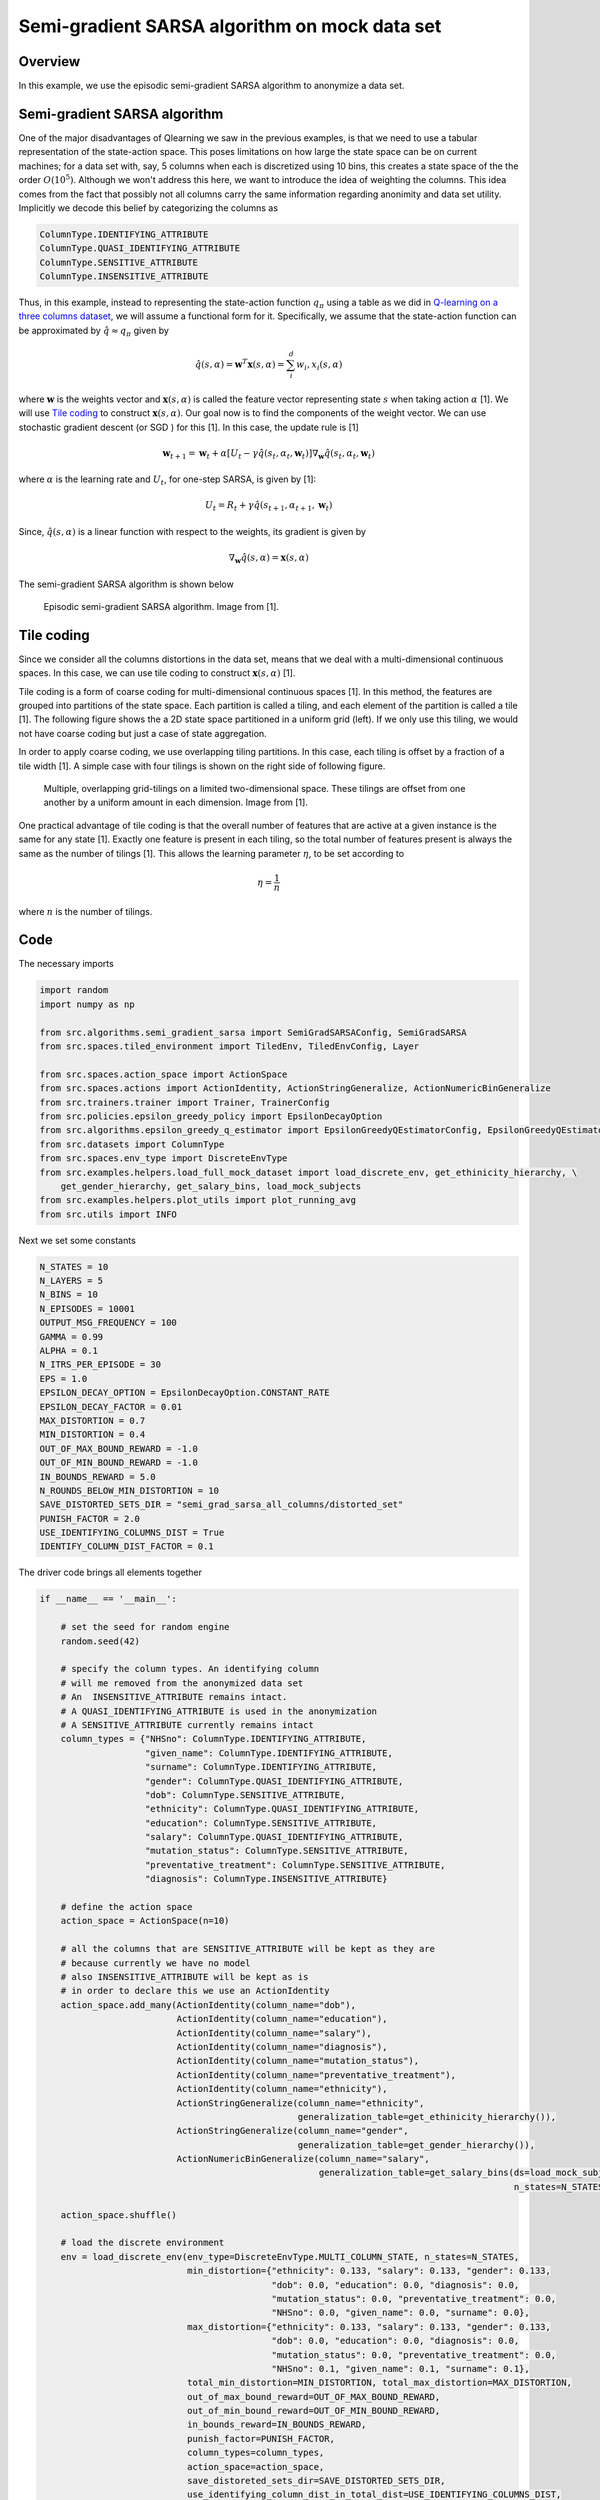 Semi-gradient SARSA algorithm on mock data set
=========================================================

Overview
--------

In this example, we use the episodic semi-gradient SARSA algorithm to anonymize a data set.


Semi-gradient SARSA algorithm 
-----------------------------

One of the major disadvantages of Qlearning we saw in the previous examples, is that we need to use a tabular representation
of the state-action space. This poses limitations on how large the state space can be on current machines; for a data set with, say, 5 columns when each  
is discretized using 10 bins, this creates a state space of the the order :math:`O(10^5)`. Although we won't address this here,
we want to introduce the idea of weighting the columns. This idea comes from the fact that possibly not all columns carry the same
information regarding anonimity and data set utility. Implicitly we decode this belief by categorizing the columns as

.. code-block::

	ColumnType.IDENTIFYING_ATTRIBUTE
	ColumnType.QUASI_IDENTIFYING_ATTRIBUTE
	ColumnType.SENSITIVE_ATTRIBUTE
	ColumnType.INSENSITIVE_ATTRIBUTE 


Thus, in this example, instead to representing the state-action function :math:`q_{\pi}` using a table as we did in `Q-learning on a three columns dataset <qlearning_three_columns.html>`_, we will assume  a functional form for  it. Specifically, we assume that the state-action function can be approximated by :math:`\hat{q} \approx q_{\pi}` given by 

.. math::
	\hat{q}(s, \alpha) = \mathbf{w}^T\mathbf{x}(s, \alpha) = \sum_{i}^{d} w_i, x_i(s, \alpha)

where :math:`\mathbf{w}` is the weights vector and :math:`\mathbf{x}(s, \alpha)` is called the feature vector representing state :math:`s` when taking action :math:`\alpha` [1]. We will use `Tile coding`_ to construct :math:`\mathbf{x}(s, \alpha)`.  Our goal now is to find the components of the weight vector. 
We can use stochastic gradient descent (or SGD ) for this [1]. In this case, the update rule is [1]

.. math::
   \mathbf{w}_{t + 1} = \mathbf{w}_t + \alpha\left[U_t - \gamma \hat{q}(s_t, \alpha_t, \mathbf{w}_t)\right] \nabla_{\mathbf{w}} \hat{q}(s_t, \alpha_t, \mathbf{w}_t)
   
where :math:`\alpha` is the learning rate and :math:`U_t`, for one-step SARSA, is given by [1]:

.. math::
   U_t = R_t + \gamma \hat{q}(s_{t + 1}, \alpha_{t + 1}, \mathbf{w}_t)

Since, :math:`\hat{q}(s, \alpha)` is a linear function with respect to the weights, its gradient is given by

.. math::
   \nabla_{\mathbf{w}} \hat{q}(s, \alpha) = \mathbf{x}(s, \alpha)

The semi-gradient SARSA algorithm is shown below

.. figure:: images/semi_gradient_sarsa.png 

   Episodic semi-gradient SARSA algorithm. Image from [1].
 
 
Tile coding
-------------

Since we consider all the columns distortions in the data set, means that we deal with a multi-dimensional continuous spaces. In this case,
we can use tile coding to construct :math:`\mathbf{x}(s, \alpha)` [1].

Tile coding is a form of coarse coding for multi-dimensional continuous spaces [1]. In this method, the features are grouped into partitions of the state
space. Each partition is called a tiling, and each element of the partition is called a
tile [1]. The following figure shows the a 2D state space partitioned in a uniform grid (left).
If we only use this tiling,  we would not have coarse coding but just a case of state aggregation.

In order to apply coarse coding, we use overlapping tiling partitions. In this case, each tiling is offset by a fraction of a tile width [1].
A simple case with four tilings is shown on the right side of following figure. 


.. figure:: images/tiling_example.png

   Multiple, overlapping grid-tilings on a limited two-dimensional space. 
   These tilings are offset from one another by a uniform amount in each dimension. Image from [1].


One practical advantage of tile coding is that the overall number of features that are active 
at a given instance is the same for any state [1]. Exactly one feature is present in each tiling, so the total number of features present is
always the same as the number of tilings [1]. This allows the learning parameter :math:`\eta`, to be set according to

.. math::
   \eta = \frac{1}{n}
   
   
where :math:`n` is the number of tilings. 


Code
----

The necessary imports

.. code-block::

	import random
	import numpy as np

	from src.algorithms.semi_gradient_sarsa import SemiGradSARSAConfig, SemiGradSARSA
	from src.spaces.tiled_environment import TiledEnv, TiledEnvConfig, Layer

	from src.spaces.action_space import ActionSpace
	from src.spaces.actions import ActionIdentity, ActionStringGeneralize, ActionNumericBinGeneralize
	from src.trainers.trainer import Trainer, TrainerConfig
	from src.policies.epsilon_greedy_policy import EpsilonDecayOption
	from src.algorithms.epsilon_greedy_q_estimator import EpsilonGreedyQEstimatorConfig, EpsilonGreedyQEstimator
	from src.datasets import ColumnType
	from src.spaces.env_type import DiscreteEnvType
	from src.examples.helpers.load_full_mock_dataset import load_discrete_env, get_ethinicity_hierarchy, \
	    get_gender_hierarchy, get_salary_bins, load_mock_subjects
	from src.examples.helpers.plot_utils import plot_running_avg
	from src.utils import INFO
	
Next we set some constants

.. code-block::

	N_STATES = 10
	N_LAYERS = 5
	N_BINS = 10
	N_EPISODES = 10001
	OUTPUT_MSG_FREQUENCY = 100
	GAMMA = 0.99
	ALPHA = 0.1
	N_ITRS_PER_EPISODE = 30
	EPS = 1.0
	EPSILON_DECAY_OPTION = EpsilonDecayOption.CONSTANT_RATE
	EPSILON_DECAY_FACTOR = 0.01
	MAX_DISTORTION = 0.7
	MIN_DISTORTION = 0.4
	OUT_OF_MAX_BOUND_REWARD = -1.0
	OUT_OF_MIN_BOUND_REWARD = -1.0
	IN_BOUNDS_REWARD = 5.0
	N_ROUNDS_BELOW_MIN_DISTORTION = 10
	SAVE_DISTORTED_SETS_DIR = "semi_grad_sarsa_all_columns/distorted_set"
	PUNISH_FACTOR = 2.0
	USE_IDENTIFYING_COLUMNS_DIST = True
	IDENTIFY_COLUMN_DIST_FACTOR = 0.1




The driver code brings all elements together

.. code-block::

	if __name__ == '__main__':

	    # set the seed for random engine
	    random.seed(42)

	    # specify the column types. An identifying column
	    # will me removed from the anonymized data set
	    # An  INSENSITIVE_ATTRIBUTE remains intact.
	    # A QUASI_IDENTIFYING_ATTRIBUTE is used in the anonymization
	    # A SENSITIVE_ATTRIBUTE currently remains intact
	    column_types = {"NHSno": ColumnType.IDENTIFYING_ATTRIBUTE,
		            "given_name": ColumnType.IDENTIFYING_ATTRIBUTE,
		            "surname": ColumnType.IDENTIFYING_ATTRIBUTE,
		            "gender": ColumnType.QUASI_IDENTIFYING_ATTRIBUTE,
		            "dob": ColumnType.SENSITIVE_ATTRIBUTE,
		            "ethnicity": ColumnType.QUASI_IDENTIFYING_ATTRIBUTE,
		            "education": ColumnType.SENSITIVE_ATTRIBUTE,
		            "salary": ColumnType.QUASI_IDENTIFYING_ATTRIBUTE,
		            "mutation_status": ColumnType.SENSITIVE_ATTRIBUTE,
		            "preventative_treatment": ColumnType.SENSITIVE_ATTRIBUTE,
		            "diagnosis": ColumnType.INSENSITIVE_ATTRIBUTE}

	    # define the action space
	    action_space = ActionSpace(n=10)

	    # all the columns that are SENSITIVE_ATTRIBUTE will be kept as they are
	    # because currently we have no model
	    # also INSENSITIVE_ATTRIBUTE will be kept as is
	    # in order to declare this we use an ActionIdentity
	    action_space.add_many(ActionIdentity(column_name="dob"),
		                  ActionIdentity(column_name="education"),
		                  ActionIdentity(column_name="salary"),
		                  ActionIdentity(column_name="diagnosis"),
		                  ActionIdentity(column_name="mutation_status"),
		                  ActionIdentity(column_name="preventative_treatment"),
		                  ActionIdentity(column_name="ethnicity"),
		                  ActionStringGeneralize(column_name="ethnicity",
		                                         generalization_table=get_ethinicity_hierarchy()),
		                  ActionStringGeneralize(column_name="gender",
		                                         generalization_table=get_gender_hierarchy()),
		                  ActionNumericBinGeneralize(column_name="salary",
		                                             generalization_table=get_salary_bins(ds=load_mock_subjects(),
		                                                                                  n_states=N_STATES)))

	    action_space.shuffle()

	    # load the discrete environment
	    env = load_discrete_env(env_type=DiscreteEnvType.MULTI_COLUMN_STATE, n_states=N_STATES,
		                    min_distortion={"ethnicity": 0.133, "salary": 0.133, "gender": 0.133,
		                                    "dob": 0.0, "education": 0.0, "diagnosis": 0.0,
		                                    "mutation_status": 0.0, "preventative_treatment": 0.0,
		                                    "NHSno": 0.0, "given_name": 0.0, "surname": 0.0},
		                    max_distortion={"ethnicity": 0.133, "salary": 0.133, "gender": 0.133,
		                                    "dob": 0.0, "education": 0.0, "diagnosis": 0.0,
		                                    "mutation_status": 0.0, "preventative_treatment": 0.0,
		                                    "NHSno": 0.1, "given_name": 0.1, "surname": 0.1},
		                    total_min_distortion=MIN_DISTORTION, total_max_distortion=MAX_DISTORTION,
		                    out_of_max_bound_reward=OUT_OF_MAX_BOUND_REWARD,
		                    out_of_min_bound_reward=OUT_OF_MIN_BOUND_REWARD,
		                    in_bounds_reward=IN_BOUNDS_REWARD,
		                    punish_factor=PUNISH_FACTOR,
		                    column_types=column_types,
		                    action_space=action_space,
		                    save_distoreted_sets_dir=SAVE_DISTORTED_SETS_DIR,
		                    use_identifying_column_dist_in_total_dist=USE_IDENTIFYING_COLUMNS_DIST,
		                    use_identifying_column_dist_factor=IDENTIFY_COLUMN_DIST_FACTOR,
		                    gamma=GAMMA,
		                    n_rounds_below_min_distortion=N_ROUNDS_BELOW_MIN_DISTORTION)

	    # the configuration for the Tiled environment
	    tiled_env_config = TiledEnvConfig(n_layers=N_LAYERS, n_bins=N_BINS,
		                              env=env,
		                              column_ranges={"gender": [0.0, 1.0],
		                                             "ethnicity": [0.0, 1.0],
		                                             "salary": [0.0, 1.0]})

	    # create the Tiled environment
	    tiled_env = TiledEnv(tiled_env_config)
	    tiled_env.create_tiles()

	    # agent configuration
	    agent_config = SemiGradSARSAConfig(gamma=GAMMA, alpha=ALPHA, n_itrs_per_episode=N_ITRS_PER_EPISODE,
		                               policy=EpsilonGreedyQEstimator(EpsilonGreedyQEstimatorConfig(eps=EPS, n_actions=tiled_env.n_actions,
		                                                                                            decay_op=EPSILON_DECAY_OPTION,
		                                                                                            epsilon_decay_factor=EPSILON_DECAY_FACTOR,
		                                                                                            env=tiled_env,
		                                                                                            gamma=GAMMA,
		                                                                                            alpha=ALPHA)))
	    # create the agent
	    agent = SemiGradSARSA(agent_config)

	    # create a trainer to train the SemiGradSARSA agent
	    trainer_config = TrainerConfig(n_episodes=N_EPISODES, output_msg_frequency=OUTPUT_MSG_FREQUENCY)
	    trainer = Trainer(env=tiled_env, agent=agent, configuration=trainer_config)

	    # train the agent
	    trainer.train()

	    # avg_rewards = trainer.avg_rewards()
	    avg_rewards = trainer.total_rewards
	    plot_running_avg(avg_rewards, steps=100,
		             xlabel="Episodes", ylabel="Reward",
		             title="Running reward average over 100 episodes")

	    avg_episode_dist = np.array(trainer.total_distortions)
	    print("{0} Max/Min distortion {1}/{2}".format(INFO, np.max(avg_episode_dist), np.min(avg_episode_dist)))

	    plot_running_avg(avg_episode_dist, steps=100,
		             xlabel="Episodes", ylabel="Distortion",
		             title="Running distortion average over 100 episodes")


  
.. figure:: images/sarsa_semi_grad_multi_cols_rewards.png

   Running average reward.


.. figure:: images/sarsa_semi_grad_multi_cols_distortion.png

   Running average total distortion.
   
The images above illustrate that there is clear evidence of learning as it was when using Qlearning. Furthermore, the training time is a lot more than
the simple Qlearning algorithm. Thus, with the current implementation of semi0gradient SARSA we do not have any clear advantage. Instead, it could be argued
that we maintain the constraints related with Qlearning (this comes form the tiling approach we used) without and clear advantage.
   
References
----------

1. Richard S. Sutton and Andrw G. Barto, Reinforcement Learning. An Introduction 2nd Edition, MIT Press.
